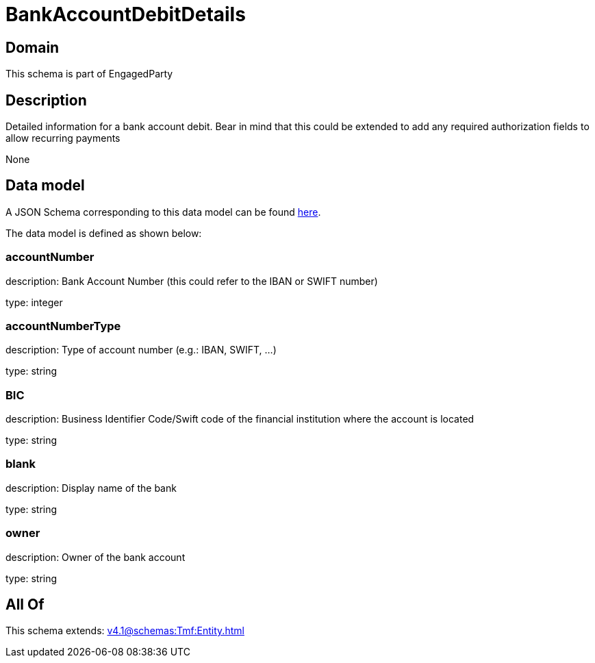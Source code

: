 = BankAccountDebitDetails

[#domain]
== Domain

This schema is part of EngagedParty

[#description]
== Description

Detailed information for a bank account debit. Bear in mind that this could be extended to add any required authorization fields to allow recurring payments

None

[#data_model]
== Data model

A JSON Schema corresponding to this data model can be found https://tmforum.org[here].

The data model is defined as shown below:


=== accountNumber
description: Bank Account Number (this could refer to the IBAN or SWIFT number)

type: integer


=== accountNumberType
description: Type of account number (e.g.: IBAN, SWIFT, ...)

type: string


=== BIC
description: Business Identifier Code/Swift code of the financial institution where the account is located

type: string


=== blank
description: Display name of the bank

type: string


=== owner
description: Owner of the bank account

type: string


[#all_of]
== All Of

This schema extends: xref:v4.1@schemas:Tmf:Entity.adoc[]
